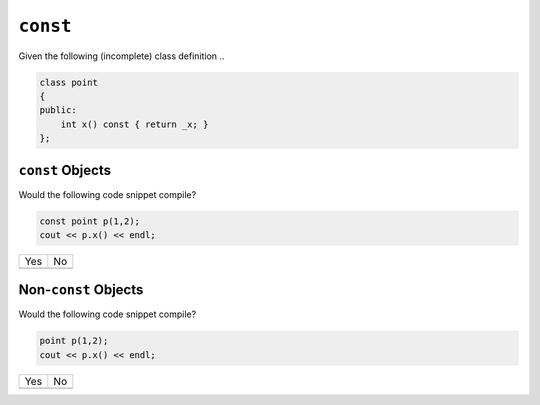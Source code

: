 ``const``
=========

Given the following (incomplete) class definition ..

.. code-block:: c++

   class point
   {
   public:
       int x() const { return _x; }
   };

``const`` Objects
-----------------

Would the following code snippet compile?

.. code-block:: c++

   const point p(1,2);
   cout << p.x() << endl;

.. list-table::
   :align: left
   :widths: auto

   * * Yes
     * No
   * *
     *

Non-``const`` Objects
---------------------

Would the following code snippet compile?

.. code-block:: c++

   point p(1,2);
   cout << p.x() << endl;

.. list-table::
   :align: left
   :widths: auto

   * * Yes
     * No
   * *
     *
